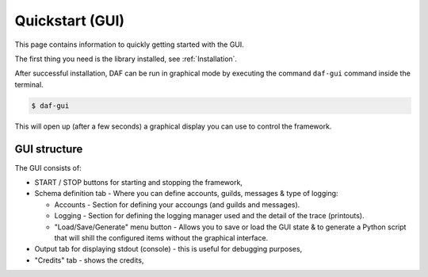 ======================
Quickstart (GUI)
======================
This page contains information to quickly getting started with the GUI.

The first thing you need is the library installed, see :ref:`Installation`.

After successful installation, DAF can be run in graphical mode by executing the command ``daf-gui`` command inside the terminal.

.. code-block:: bash

    $ daf-gui

This will open up (after a few seconds) a graphical display you can use to control the framework.

.. image:: ./DEP/images/daf-gui-front.png
    :scale: 70%
    :align: center


GUI structure
================
The GUI consists of:

- START / STOP buttons for starting and stopping the framework,
- Schema definition tab - Where you can define accounts, guilds, messages & type of logging:
  
  - Accounts - Section for defining your accoungs (and guilds and messages).
  - Logging - Section for defining the logging manager used and the detail of the trace (printouts).
  - "Load/Save/Generate" menu button - Allows you to save or load the GUI state & to generate a Python script that
    will shill the configured items without the graphical interface.


- Output tab for displaying stdout (console) - this is useful for debugging purposes,
- "Credits" tab - shows the credits,
